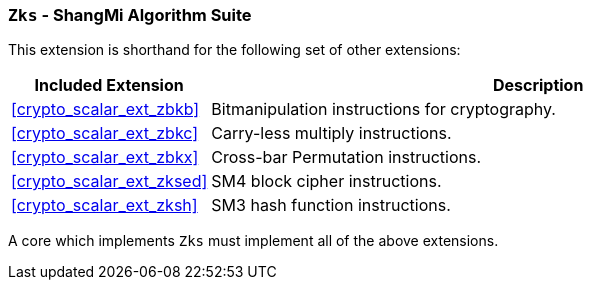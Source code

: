 [[crypto_scalar_ext_zks,Zks]]
=== `Zks` - ShangMi Algorithm Suite

This extension is shorthand for the following set of other extensions:

[%header,cols="^1,4"]
|===
|Included Extension
|Description

| <<crypto_scalar_ext_zbkb>>  | Bitmanipulation instructions for cryptography.
| <<crypto_scalar_ext_zbkc>>  | Carry-less multiply instructions.
| <<crypto_scalar_ext_zbkx>>  | Cross-bar Permutation instructions.
| <<crypto_scalar_ext_zksed>> | SM4 block cipher instructions.
| <<crypto_scalar_ext_zksh>>  | SM3 hash function instructions.
|===

A core which implements `Zks` must implement all of the above extensions.

